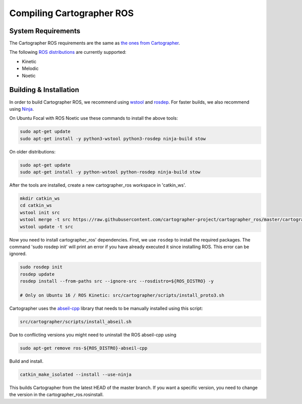 .. Copyright 2018 The Cartographer Authors

.. Licensed under the Apache License, Version 2.0 (the "License");
   you may not use this file except in compliance with the License.
   You may obtain a copy of the License at

..      http://www.apache.org/licenses/LICENSE-2.0

.. Unless required by applicable law or agreed to in writing, software
   distributed under the License is distributed on an "AS IS" BASIS,
   WITHOUT WARRANTIES OR CONDITIONS OF ANY KIND, either express or implied.
   See the License for the specific language governing permissions and
   limitations under the License.

==========================
Compiling Cartographer ROS
==========================

System Requirements
===================

The Cartographer ROS requirements are the same as `the ones from Cartographer`_.

The following `ROS distributions`_ are currently supported:

* Kinetic
* Melodic
* Noetic

.. _the ones from Cartographer: https://google-cartographer.readthedocs.io/en/latest/#system-requirements
.. _ROS distributions: http://wiki.ros.org/Distributions

Building & Installation
=======================

In order to build Cartographer ROS, we recommend using `wstool <http://wiki.ros.org/wstool>`_ and `rosdep
<http://wiki.ros.org/rosdep>`_. For faster builds, we also recommend using
`Ninja <https://ninja-build.org>`_.

On Ubuntu Focal with ROS Noetic use these commands to install the above tools:

.. code-block:: bash

    sudo apt-get update
    sudo apt-get install -y python3-wstool python3-rosdep ninja-build stow

On older distributions:

.. code-block:: bash

    sudo apt-get update
    sudo apt-get install -y python-wstool python-rosdep ninja-build stow

After the tools are installed, create a new cartographer_ros workspace in 'catkin_ws'.

.. code-block:: bash

    mkdir catkin_ws
    cd catkin_ws
    wstool init src
    wstool merge -t src https://raw.githubusercontent.com/cartographer-project/cartographer_ros/master/cartographer_ros.rosinstall
    wstool update -t src

Now you need to install cartographer_ros' dependencies.
First, we use ``rosdep`` to install the required packages.
The command 'sudo rosdep init' will print an error if you have already executed it since installing ROS. This error can be ignored.

.. code-block:: bash

    sudo rosdep init
    rosdep update
    rosdep install --from-paths src --ignore-src --rosdistro=${ROS_DISTRO} -y

    # Only on Ubuntu 16 / ROS Kinetic: src/cartographer/scripts/install_proto3.sh 

Cartographer uses the `abseil-cpp`_ library that needs to be manually installed using this script:

.. code-block:: bash

    src/cartographer/scripts/install_abseil.sh 

Due to conflicting versions you might need to uninstall the ROS abseil-cpp using

.. code-block:: bash

   sudo apt-get remove ros-${ROS_DISTRO}-abseil-cpp 

Build and install.

.. code-block:: bash

    catkin_make_isolated --install --use-ninja

This builds Cartographer from the latest HEAD of the master branch.
If you want a specific version, you need to change the version in the cartographer_ros.rosinstall.

.. _abseil-cpp: https://abseil.io/
